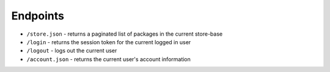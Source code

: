 Endpoints
=========

- ``/store.json`` - returns a paginated list of packages in the current store-base
- ``/login`` - returns the session token for the current logged in user
- ``/logout`` - logs out the current user
- ``/account.json`` - returns the current user's account information